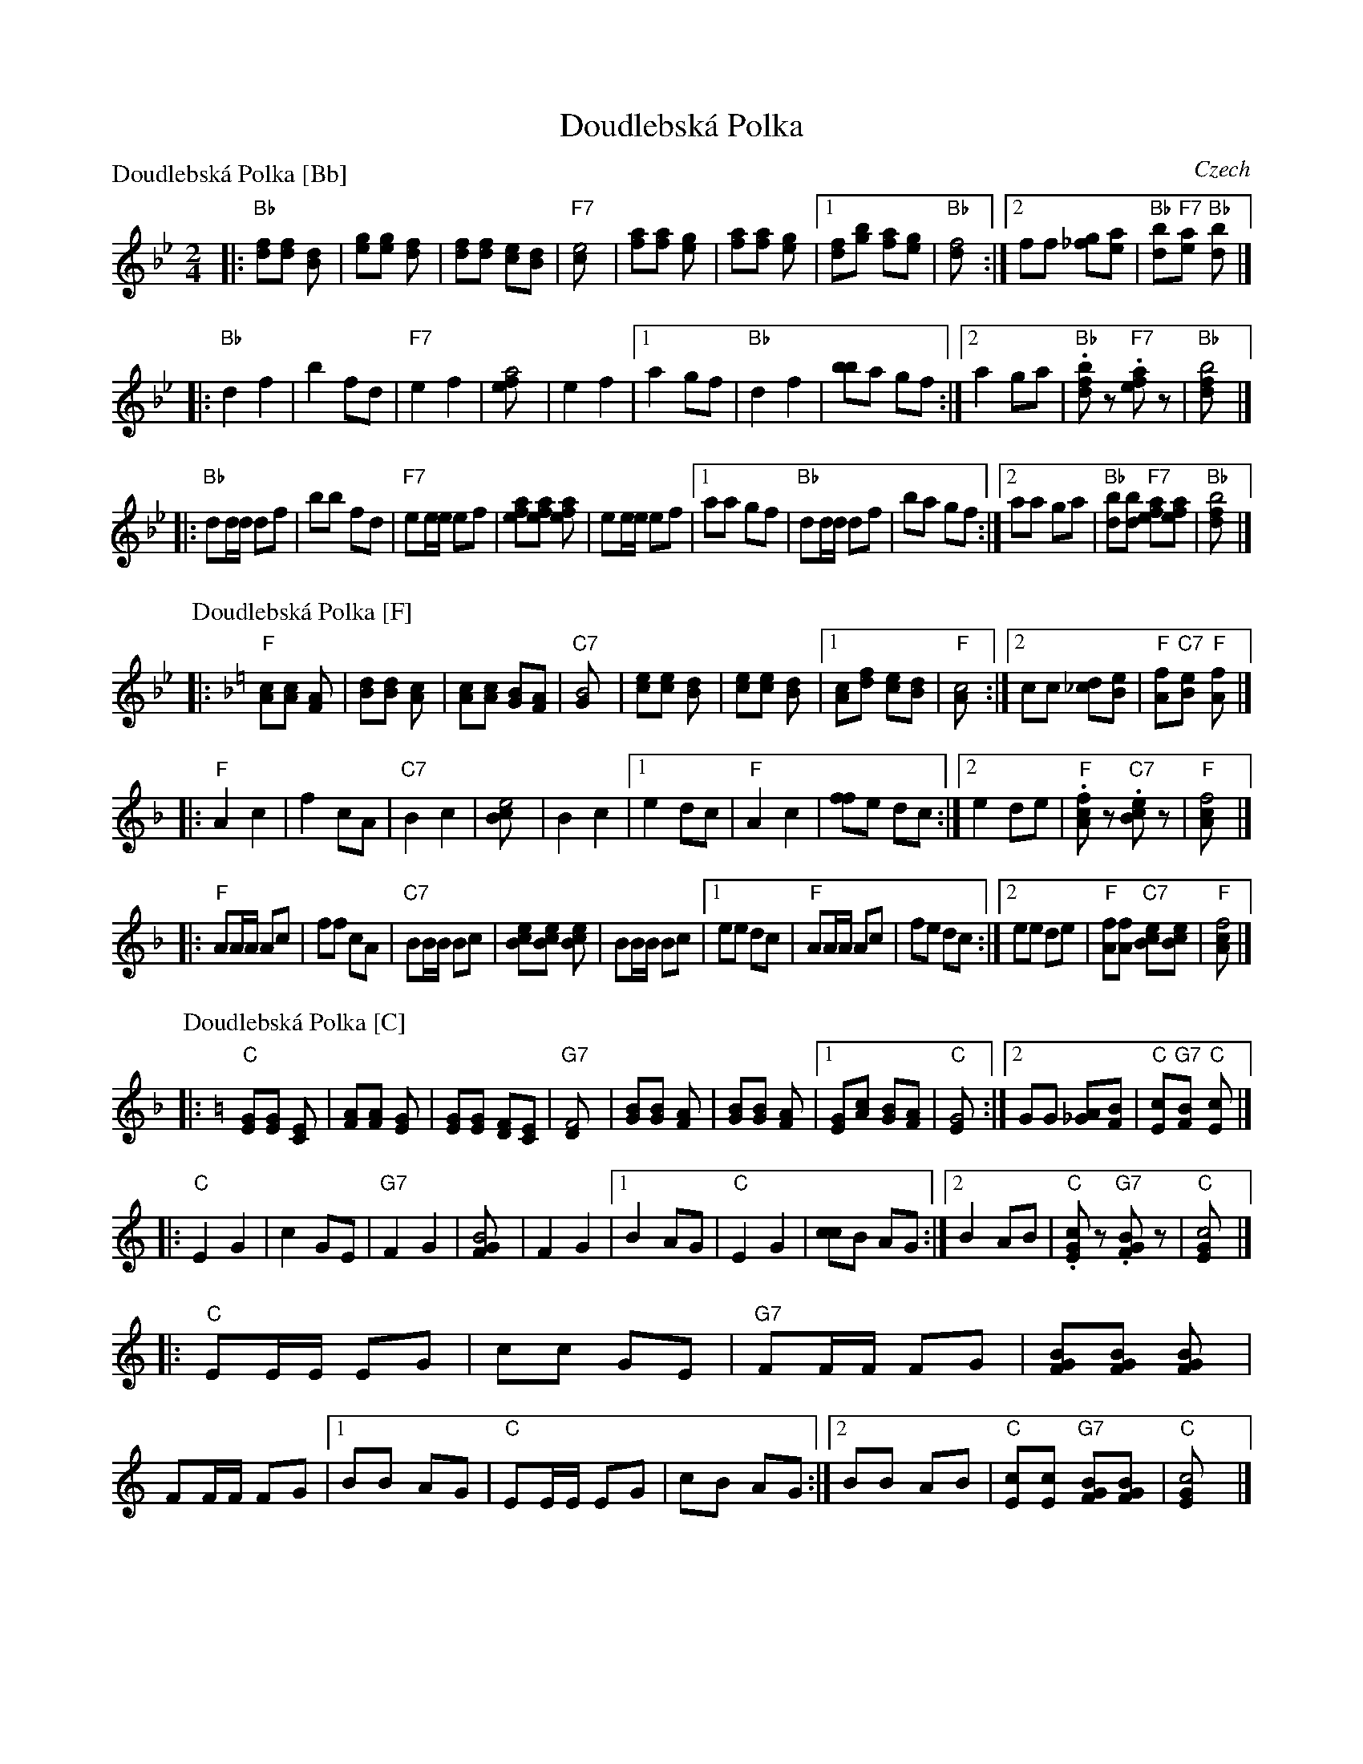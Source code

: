 X: 1
T: Doudlebsk\'a Polka
O: Czech
Z: John Chambers <jc@trillian.mit.edu> http://trillian.mit.edu/~jc/music/
R: polka
M: 2/4
L: 1/8
P: Doudlebsk\'a Polka [Bb]
K: Bb
|: "Bb"[fd][fd] [d2B] | [ge][ge] [f2d] | [fd][fd] [ec][dB] | "F7"[e4c] \
 | [af][af] [g2e] | [af][af] [g2e] |1 [fd][bg] [af][ge] | "Bb"[f4d] \
:|2  ff [g_f][ae] | "Bb"[bd]"F7"[ae] "Bb"[b2d] |]
|: "Bb"d2 f2 | b2 fd | "F7"e2 f2 | [a4fe] \
 | e2 f2 |1 a2 gf | "Bb"d2 f2 | [bb]a gf \
:|2 a2 ga | "Bb".[bfd]z "F7".[afe]z | "Bb"[b4fd] |]
|: "Bb"dd/d/ df | bb fd | "F7"ee/e/ ef | [afe][afe] [a2fe] \
 | ee/e/ ef |1 aa gf | "Bb"dd/d/ df | ba gf \
:|2 aa ga | "Bb"[bd][bd] "F7"[afe][afe] | "Bb"[b4fd] |]
P: Doudlebsk\'a Polka [F]
K: F
|: "F"[cA][cA] [A2F] | [dB][dB] [c2A] | [cA][cA] [BG][AF] | "C7"[B4G] \
 | [ec][ec] [d2B] | [ec][ec] [d2B] |1 [cA][fd] [ec][dB] | "F"[c4A] \
:|2  cc [d_c][eB] | "F"[fA]"C7"[eB] "F"[f2A] |]
|: "F"A2 c2 | f2 cA | "C7"B2 c2 | [e4cB] \
 | B2 c2 |1 e2 dc | "F"A2 c2 | [ff]e dc \
:|2 e2 de | "F".[fcA]z "C7".[ecB]z | "F"[f4cA] |]
|: "F"AA/A/ Ac | ff cA | "C7"BB/B/ Bc | [ecB][ecB] [e2cB] \
 | BB/B/ Bc |1 ee dc | "F"AA/A/ Ac | fe dc \
:|2 ee de | "F"[fA][fA] "C7"[ecB][ecB] | "F"[f4cA] |]
P: Doudlebsk\'a Polka [C]
K: C
|: "C"[GE][GE] [E2C] | [AF][AF] [G2E] | [GE][GE] [FD][EC] | "G7"[F4D] \
 | [BG][BG] [A2F] | [BG][BG] [A2F] |1 [GE][cA] [BG][AF] | "C"[G4E] \
:|2  GG [A_G][BF] | "C"[cE]"G7"[BF] "C"[c2E] |]
|: "C"E2 G2 | c2 GE | "G7"F2 G2 | [B4GF] \
 | F2 G2 |1 B2 AG | "C"E2 G2 | [cc]B AG \
:|2 B2 AB | "C".[cGE]z "G7".[BGF]z | "C"[c4GE] |]
|: "C"EE/E/ EG | cc GE | "G7"FF/F/ FG | [BGF][BGF] [B2GF] \
 | FF/F/ FG |1 BB AG | "C"EE/E/ EG | cB AG \
:|2 BB AB | "C"[cE][cE] "G7"[BGF][BGF] | "C"[c4GE] |]
P: Doudlebsk\'a Polka [G]
K: G
|: "G"[dB][dB] [B2G] | [ec][ec] [d2B] | [dB][dB] [cA][BG] | "D7"[c4A] \
 | [fd][fd] [e2c] | [fd][fd] [e2c] |1 [dB][ge] [fd][ec] | "G"[d4B] \
:|2  dd [e_d][fc] | "G"[gB]"D7"[fc] "G"[g2B] |]
|: "G"B2 d2 | g2 dB | "D7"c2 d2 | [f4dc] \
 | c2 d2 |1 f2 ed | "G"B2 d2 | [gg]f ed \
:|2 f2 ef | "G".[gdB]z "D7".[fdc]z | "G"[g4dB] |]
|: "G"BB/B/ Bd | gg dB | "D7"cc/c/ cd | [fdc][fdc] [f2dc] \
 | cc/c/ cd |1 ff ed | "G"BB/B/ Bd | gf ed \
:|2 ff ef | "G"[gB][gB] "D7"[fdc][fdc] | "G"[g4dB] |]

